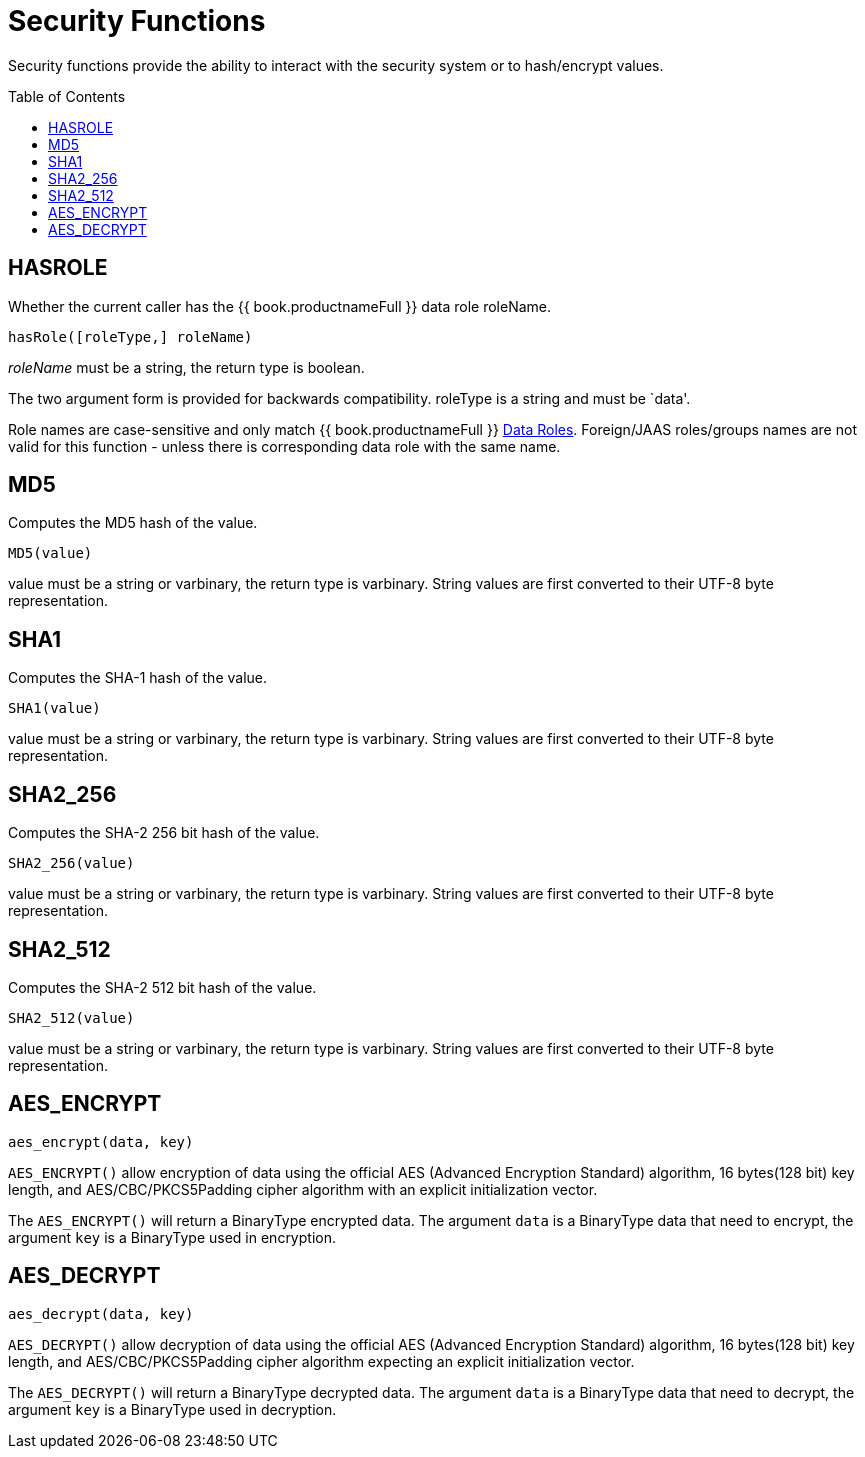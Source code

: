 
= Security Functions
:toc: manual
:toc-placement: preamble

Security functions provide the ability to interact with the security system or to hash/encrypt values.

== HASROLE

Whether the current caller has the {{ book.productnameFull }} data role roleName.

[source,sql]
----
hasRole([roleType,] roleName)
----

_roleName_ must be a string, the return type is boolean.

The two argument form is provided for backwards compatibility. roleType is a string and must be `data'.

Role names are case-sensitive and only match {{ book.productnameFull }} link:Data_Roles.adoc[Data Roles]. Foreign/JAAS roles/groups names are not valid for this function - unless there is corresponding data role with the same name.

== MD5

Computes the MD5 hash of the value.

[source,sql]
----
MD5(value)
----

value must be a string or varbinary, the return type is varbinary.  String values are first converted to their UTF-8 byte representation.

== SHA1

Computes the SHA-1 hash of the value.

[source,sql]
----
SHA1(value)
----

value must be a string or varbinary, the return type is varbinary.  String values are first converted to their UTF-8 byte representation.

== SHA2_256

Computes the SHA-2 256 bit hash of the value.

[source,sql]
----
SHA2_256(value)
----

value must be a string or varbinary, the return type is varbinary.  String values are first converted to their UTF-8 byte representation.

== SHA2_512

Computes the SHA-2 512 bit hash of the value.

[source,sql]
----
SHA2_512(value)
----

value must be a string or varbinary, the return type is varbinary.  String values are first converted to their UTF-8 byte representation.

== AES_ENCRYPT

[source,sql]
----
aes_encrypt(data, key)
----

`AES_ENCRYPT()` allow encryption of data using the official AES (Advanced Encryption Standard) algorithm, 16 bytes(128 bit) key length, and AES/CBC/PKCS5Padding cipher algorithm with an explicit initialization vector.

The `AES_ENCRYPT()` will return a BinaryType encrypted data. The argument `data` is a BinaryType data that need to encrypt, the argument `key` is a BinaryType used in encryption. 

== AES_DECRYPT

[source,sql]
----
aes_decrypt(data, key)
----

`AES_DECRYPT()` allow decryption of data using the official AES (Advanced Encryption Standard) algorithm, 16 bytes(128 bit) key length, and AES/CBC/PKCS5Padding cipher algorithm expecting an explicit initialization vector.

The `AES_DECRYPT()` will return a BinaryType decrypted data. The argument `data` is a BinaryType data that need to decrypt, the argument `key` is a BinaryType used in decryption.
